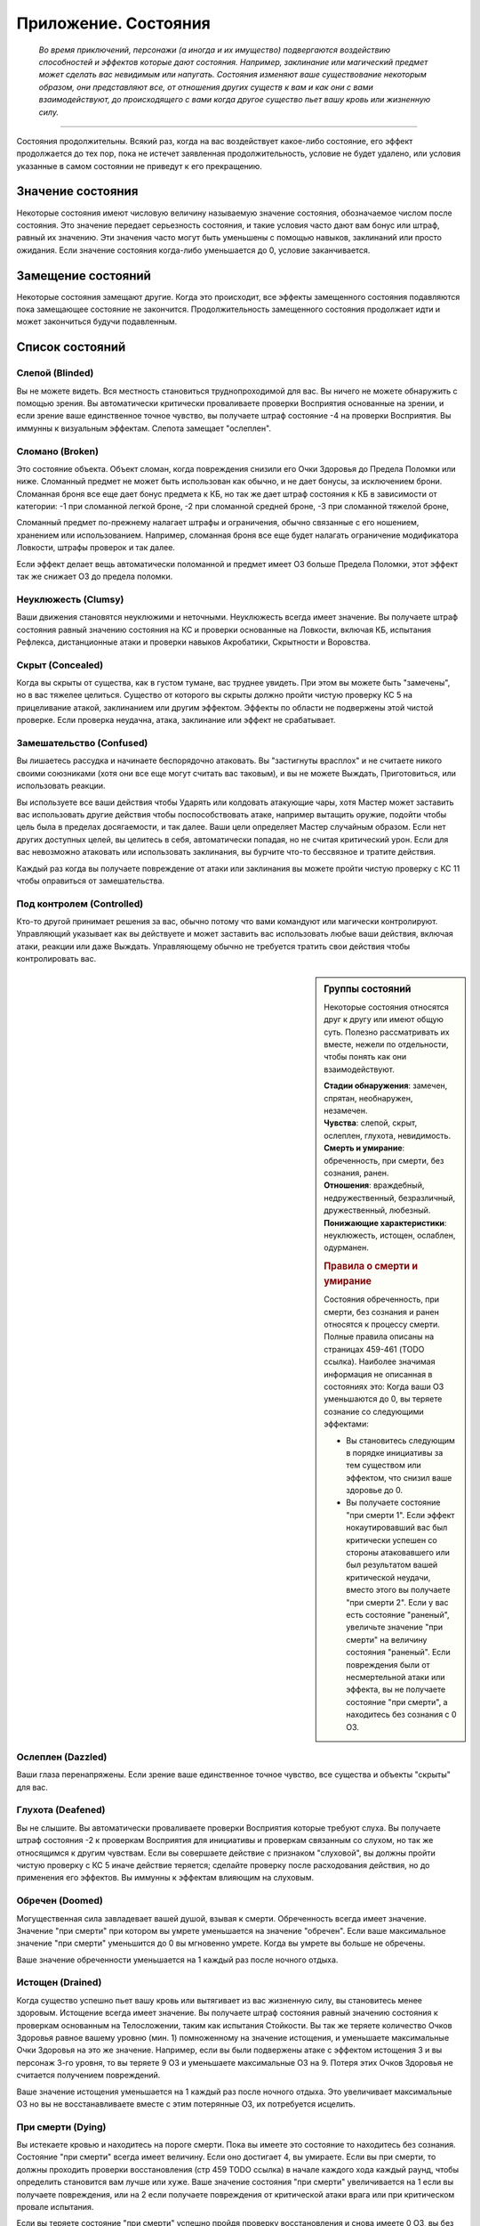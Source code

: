 .. _rst--ch9--conditions-appendix:

Приложение. Состояния
==============================


.. epigraph::

   *Во время приключений, персонажи (а иногда и их имущество) подвергаются воздействию способностей и эффектов которые дают состояния.
   Например, заклинание или магический предмет может сделать вас невидимым или напугать.
   Состояния изменяют ваше существование некоторым образом, они представляют все, от отношения других существ к вам и как они с вами взаимодействуют, до происходящего с вами когда другое существо пьет вашу кровь или жизненную силу.*

-----------------------------------------------------------------------------


Состояния продолжительны.
Всякий раз, когда на вас воздействует какое-либо состояние, его эффект продолжается до тех пор, пока не истечет заявленная продолжительность, условие не будет удалено, или условия указанные в самом состоянии не приведут к его прекращению.



Значение состояния
--------------------------------------

Некоторые состояния имеют числовую величину называемую значение состояния, обозначаемое числом после состояния.
Это значение передает серьезность состояния, и такие условия часто дают вам бонус или штраф, равный их значению.
Эти значения часто могут быть уменьшены с помощью навыков, заклинаний или просто ожидания.
Если значение состояния когда-либо уменьшается до 0, условие заканчивается.



Замещение состояний
--------------------------------------

Некоторые состояния замещают другие.
Когда это происходит, все эффекты замещенного состояния подавляются пока замещающее состояние не закончится.
Продолжительность замещенного состояния продолжает идти и может закончиться будучи подавленным.



Список состояний
--------------------------------------


Слепой (Blinded)
~~~~~~~~~~~~~~~~~~~~~~~~~~~~~~~~

Вы не можете видеть.
Вся местность становиться труднопроходимой для вас.
Вы ничего не можете обнаружить с помощью зрения.
Вы автоматически критически проваливаете проверки Восприятия основанные на зрении, и если зрение ваше единственное точное чувство, вы получаете штраф состояние -4 на проверки Восприятия.
Вы иммунны к визуальным эффектам.
Слепота замещает "ослеплен".


Сломано (Broken)
~~~~~~~~~~~~~~~~~~~~~~~~~~~~~~~~

Это состояние объекта.
Объект сломан, когда повреждения снизили его Очки Здоровья до Предела Поломки или ниже.
Сломанный предмет не может быть использован как обычно, и не дает бонусы, за исключением брони.
Сломанная броня все еще дает бонус предмета к КБ, но так же дает штраф состояния к КБ в зависимости от категории:
-1 при сломанной легкой броне,
-2 при сломанной средней броне,
-3 при сломанной тяжелой броне,

Сломанный предмет по-прежнему налагает штрафы и ограничения, обычно связанные с его ношением, хранением или использованием.
Например, сломанная броня все еще будет налагать ограничение модификатора Ловкости, штрафы проверок и так далее.

Если эффект делает вещь автоматически поломанной и предмет имеет ОЗ больше Предела Поломки, этот эффект так же снижает ОЗ до предела поломки.


Неуклюжесть (Clumsy)
~~~~~~~~~~~~~~~~~~~~~~~~~~~~~~~~

Ваши движения становятся неуклюжими и неточными.
Неуклюжесть всегда имеет значение.
Вы получаете штраф состояния равный значению состояния на КС и проверки основанные на Ловкости, включая КБ, испытания Рефлекса, дистанционные атаки и проверки навыков Акробатики, Скрытности и Воровства.


Скрыт (Concealed)
~~~~~~~~~~~~~~~~~~~~~~~~~~~~~~~~

Когда вы скрыты от существа, как в густом тумане, вас труднее увидеть.
При этом вы можете быть "замечены", но в вас тяжелее целиться.
Существо от которого вы скрыты должно пройти чистую проверку КС 5 на прицеливание атакой, заклинанием или другим эффектом.
Эффекты по области не подвержены этой чистой проверке.
Если проверка неудачна, атака, заклинание или эффект не срабатывает.


Замешательство (Confused)
~~~~~~~~~~~~~~~~~~~~~~~~~~~~~~~~

Вы лишаетесь рассудка и начинаете беспорядочно атаковать.
Вы "застигнуты врасплох" и не считаете никого своими союзниками (хотя они все еще могут считать вас таковым), и вы не можете Выждать, Приготовиться, или использовать реакции.

Вы используете все ваши действия чтобы Ударять или колдовать атакующие чары, хотя Мастер может заставить вас использовать другие действия чтобы поспособствовать атаке, например вытащить оружие, подойти чтобы цель была в пределах досягаемости, и так далее.
Ваши цели определяет Мастер случайным образом.
Если нет других доступных целей, вы целитесь в себя, автоматически попадая, но не считая критический урон.
Если для вас невозможно атаковать или использовать заклинания, вы бурчите что-то бессвязное и тратите действия.

Каждый раз когда вы получаете повреждение от атаки или заклинания вы можете пройти чистую проверку с КС 11 чтобы оправиться от замешательства.


Под контролем (Controlled)
~~~~~~~~~~~~~~~~~~~~~~~~~~~~~~~~

Кто-то другой принимает решения за вас, обычно потому что вами командуют или магически контролируют.
Управляющий указывает как вы действуете и может заставить вас использовать любые ваши действия, включая атаки, реакции или даже Выждать.
Управляющему обычно не требуется тратить свои действия чтобы контролировать вас.


.. sidebar:: Группы состояний
	
	Некоторые состояния относятся друг к другу или имеют общую суть.
	Полезно рассматривать их вместе, нежели по отдельности, чтобы понять как они взаимодействуют.

	| **Стадии обнаружения**: замечен, спрятан, необнаружен, незамечен.
	| **Чувства**: слепой, скрыт, ослеплен, глухота, невидимость.
	| **Смерть и умирание**: обреченность, при смерти, без сознания, ранен.
	| **Отношения**: враждебный, недружественный, безразличный, дружественный, любезный.
	| **Понижающие характеристики**: неуклюжесть, истощен, ослаблен, одурманен.

	.. rubric:: Правила о смерти и умирание

	Состояния обреченность, при смерти, без сознания и ранен относятся к процессу смерти.
	Полные правила описаны на страницах 459-461 (TODO ссылка).
	Наиболее значимая информация не описанная в состояниях это: Когда ваши ОЗ уменьшаются до 0, вы теряете сознание со следующими эффектами:

	* Вы становитесь следующим в порядке инициативы за тем существом или эффектом, что снизил ваше здоровье до 0.
	* Вы получаете состояние "при смерти 1". Если эффект нокаутировавший вас был критически успешен со стороны атаковавшего или был результатом вашей критической неудачи, вместо этого вы получаете "при смерти 2". Если у вас есть состояние "раненый", увеличьте значение "при смерти" на величину состояния "раненый". Если повреждения были от несмертельной атаки или эффекта, вы не получаете состояние "при смерти", а находитесь без сознания с 0 ОЗ.


Ослеплен (Dazzled)
~~~~~~~~~~~~~~~~~~~~~~~~~~~~~~~~

Ваши глаза перенапряжены.
Если зрение ваше единственное точное чувство, все существа и объекты "скрыты" для вас.



Глухота (Deafened)
~~~~~~~~~~~~~~~~~~~~~~~~~~~~~~~~

Вы не слышите.
Вы автоматически проваливаете проверки Восприятия которые требуют слуха.
Вы получаете штраф состояния -2 к проверкам Восприятия для инициативы и проверкам связанным со слухом, но так же относящимся к другим чувствам.
Если вы совершаете действие с признаком "слуховой", вы должны пройти чистую проверку с КС 5 иначе действие теряется; сделайте проверку после расходования действия, но до применения его эффектов.
Вы иммунны к эффектам влияющим на слуховым.


Обречен (Doomed)
~~~~~~~~~~~~~~~~~~~~~~~~~~~~~~~~

Могущественная сила завладевает вашей душой, взывая к смерти.
Обреченность всегда имеет значение.
Значение "при смерти" при котором вы умрете уменьшается на значение "обречен".
Если ваше максимальное значение "при смерти" уменьшится до 0 вы мгновенно умрете.
Когда вы умрете вы больше не обречены.

Ваше значение обреченности уменьшается на 1 каждый раз после ночного отдыха.


Истощен (Drained)
~~~~~~~~~~~~~~~~~~~~~~~~~~~~~~~~

Когда существо успешно пьет вашу кровь или вытягивает из вас жизненную силу, вы становитесь менее здоровым.
Истощение всегда имеет значение.
Вы получаете штраф состояния равный значению состояния к проверкам основанным на Телосложении, таким как испытания Стойкости.
Вы так же теряете количество Очков Здоровья равное вашему уровню (мин. 1) помноженному на значение истощения, и уменьшаете максимальные Очки Здоровья на это же значение.
Например, если вы были подвержены атаке с эффектом истощения 3 и вы персонаж 3-го уровня, то вы теряете 9 ОЗ и уменьшаете максимальные ОЗ на 9.
Потеря этих Очков Здоровья не считается получением повреждений.

Ваше значение истощения уменьшается на 1 каждый раз после ночного отдыха.
Это увеличивает максимальные ОЗ но вы не восстанавливаете вместе с этим потерянные ОЗ, их потребуется исцелить.


При смерти (Dying)
~~~~~~~~~~~~~~~~~~~~~~~~~~~~~~~~

Вы истекаете кровью и находитесь на пороге смерти.
Пока вы имеете это состояние то находитесь без сознания.
Состояние "при смерти" всегда имеет величину.
Если оно достигает 4, вы умираете.
Если вы при смерти, то должны проходить проверки восстановления (стр 459 TODO ссылка) в начале каждого хода каждый раунд, чтобы определить становится вам лучше или хуже.
Ваше значение состояния "при смерти" увеличивается на 1 если вы получаете повреждения, или на 2 если получаете повреждения от критической атаки врага или при критическом провале испытания.

Если вы теряете состояние "при смерти" успешно пройдя проверку восстановления и снова имеете 0 ОЗ, вы без сознания, но вы можете очнуться как описано в этом состоянии.
Вы теряете состояние "при смерти" автоматически и приходите в сознание если у вас 1 или более ОЗ.
Каждый раз когда вы лишаетесь состояния "при смерти",  вы получаете состояние "ранен 1" или увеличиваете его на 1 если оно у вас уже было.



Перегружен (Encumbered)
~~~~~~~~~~~~~~~~~~~~~~~~~~~~~~~~

Вы несете больше груза чем можете.
Когда вы перегружены, вы так же "неуклюжи 1" и получаете 10-футовый штраф на все показатели Скорости.
Как и со всеми остальными штрафами на скорость, он не может понизить ее ниже 5 футов.


Ослаблен (Enfeebled)
~~~~~~~~~~~~~~~~~~~~~~~~~~~~~~~~

Вы ослаблены физически.
Ослабление всегда имеет значение.
Когда вы ослаблены, вы получаете штраф состояния равный значению состояния к проверкам основанным на Силе, и КС, включая атаки в ближнем бою, броски на повреждения, и проверки Атлетики.


Заворожен (Fascinated)
~~~~~~~~~~~~~~~~~~~~~~~~~~~~~~~~

Вы вынуждены сосредоточить внимание на чем-то, и отвлечены от происходящего вокруг.
Вы получаете штраф состояния -2 на проверки Восприятия и проверки навыков, вы не можете использовать действия с признаком "концентрация" если только они или их последствия не связаны с субъектом вашей завороженности (определяется Мастером).
Например, вы можете осуществлять Поиск или :ref:`skill--Recall-Knowledge` о субъекте, но вы вряд ли можете использовать заклинание направленное на другое существо.
Это состояние заканчивается, если существо использует против вас или ваших союзников враждебное действие.


Утомление (Fatigued)
~~~~~~~~~~~~~~~~~~~~~~~~~~~~~~~~

Вы устали и не можете собраться с силами.
Вы получаете штраф состояния -1 к КБ и испытаниям.
Во время исследования вы не можете выбрать активность для исследования (? TODO перепроверить).

Утомления проходит после ночного отдыха.


Застигнут врасплох (Flat-Footed)
~~~~~~~~~~~~~~~~~~~~~~~~~~~~~~~~~~~~~~~~~~~~~~~

Вы отвлечены или не способны сосредоточить все внимание на защите.
Вы получаете штраф за обстоятельства -2 к КБ.
Некоторые эффекты дают вам это состояние только против определенных существ или атак.
А другие, особенно состояния, могут сделать вас застигнутыми врасплох для всего.
Если правило не уточняет что состояние применяется только к определенным условиям, то оно применяется ко всему.
Например, многие эффекты гласят "Цель застигнута врасплох."


Бегство (Fleeing)
~~~~~~~~~~~~~~~~~~~~~~~~~~~~~~~~

Вы вынуждены сбежать из-за страха или другого побуждения.
В ваш ход вы обязаны потратить все очки действий чтобы убежать от причины вашего состояния наиболее целесообразно (перемещаться, открывать двери преграждающие путь).
Причиной обычно является эффект или колдун который дал вам это состояние, хотя некоторые эффекты могут определять что-то другое как причину.
Вы не можете Выждать или Приготовиться с состоянием "бегство".


Дружественный (Friendly)
~~~~~~~~~~~~~~~~~~~~~~~~~~~~~~~~

Это состояние показывает расположение существа по отношению к определенному персонажу, и только сверхъестественные эффекты (как заклинание) могут наложить это состояние на игрового персонажа.
Дружественному существу нравится персонаж.
Персонаж может попробовать Попросить (действие Просьба) дружественное существо сделать что-либо, и оно скорее всего согласится на простую и безопасную просьбу, которая не требует многого чтобы выполнить ее.
Если персонаж или один из союзников использует враждебное действие против существа, оно изменит отношение на худшее в зависимости от враждебного действия и по решению Мастера.

.. versionadded:: /errata-r1
	О наложении статусов на игровых персонажей.


Напуган (Frightened)
~~~~~~~~~~~~~~~~~~~~~~~~~~~~~~~~

Вы объяты страхом и вам трудно успокоиться.
Состояние испуга всегда имеет значение.
Вы получаете штраф состояния равный значению испуга, для всех ваших проверок и КС.
По-умолчанию, напуганность снижается на 1 в конце каждого вашего хода.
Эффект может изменять это поведение.


Схвачен (Grabbed)
~~~~~~~~~~~~~~~~~~~~~~~~~~~~~~~~

Другое существо схватило и удерживает вас на месте, давая вам состояния "застигнут врасплох" и "обездвижен".
Если вы, будучи схваченным, пытаетесь совершить действие с признаком "воздействие", то должны пройти чистую проверку с КС 5, при провале действие теряется и не имеет эффекта.
Совершайте проверку после расходования действия, но перед применением эффектов.


Любезный (Helpful)
~~~~~~~~~~~~~~~~~~~~~~~~~~~~~~~~

Это состояние показывает расположение существа по отношению к определенному персонажу, и только сверхъестественные эффекты (как заклинание) могут наложить это состояние на игрового персонажа.
Любезное существо хочет активно помогать персонажу.
Существо будет согласно на разумные просьбы от этого персонажа, до тех пор, пока это не будет значительно влиять на его цели или жизнь.
Если персонаж или один из союзников использует враждебное действие против существа, оно изменит отношение на худшее в зависимости от враждебного действия и по решению Мастера.

.. versionadded:: /errata-r1
	О наложении статусов на игровых персонажей.

Спрятанный (Hidden)
~~~~~~~~~~~~~~~~~~~~~~~~~~~~~~~~

Когда вы спрятаны от существа, оно знает в каком месте вы находитесь, но не может определить точно.
Обычно вы становитесь "спрятанным" используя Скрытность чтобы Спрятаться.
Когда для Поиска используется только неточное чувство, существо остается "спрятанным".
Существо, от которого вы спрятались, является застигнутым врасплох для вас, и должно пройти чистую проверку с КС 11 когда пытается попасть в вас атакой, заклинанием или другим эффектом, иначе эффект пропадает.
Эффекты по области не подвержены этой чистой проверке.

Существо может попытаться использовать действие Поиск чтобы заметить вас, как описано на стр 471 (TODO ссылка).


Враждебный (Hostile)
~~~~~~~~~~~~~~~~~~~~~~~~~~~~~~~~

Это состояние показывает расположение существа по отношению к определенному персонажу, и только сверхъестественные эффекты (как заклинание) могут наложить это состояние на игрового персонажа.
Существо враждебное персонажу активно ищет способы ему навредить.
Оно не обязательно атакует его, а так же не принимает от него Просьбы.

.. versionadded:: /errata-r1
	О наложении статусов на игровых персонажей.


Обездвижен (Immobilized)
~~~~~~~~~~~~~~~~~~~~~~~~~~~~~~~~

Вы не можете использовать действия с признаком "движение".
Если вы обездвижены из-за чего-то, что удерживает вас на одном месте, и внешняя сила будет перемещать вас из этого пространства, эта сила должна пройти проверку с КС эффекта удерживающего вас на месте или относительной защиты (обычно КС Стойкости) монстра удерживающего вас на месте.


Безразличный (Indifferent)
~~~~~~~~~~~~~~~~~~~~~~~~~~~~~~~~

Это состояние показывает расположение существа по отношению к определенному персонажу, и только сверхъестественные эффекты (как заклинание) могут наложить это состояние на игрового персонажа.
Существо, безразличное к персонажу, не волнует персонаж и его дела.
Предполагается что существо относится безразлично к персонажу, если не говорится другое.

.. versionadded:: /errata-r1
	О наложении статусов на игровых персонажей.


Невидимый (Invisible)
~~~~~~~~~~~~~~~~~~~~~~~~~~~~~~~~

Во время невидимости вас нельзя увидеть.
Вы "необнаружены" для все.
Существа могут использовать Поиск чтобы обнаружить вас.
Если существо успешно пройдет проверку Восприятия, против вашего КС Скрытности, вы становитесь "спрятанным" от этого существа пока не используете Красться чтобы снова стать "необнаруженным".
Если вы становитесь невидимым когда "замчены", то вначале вы будете "спрятанным" для наблюдателя (так как он знаете где вы были когда стали невидимым), пока вы не используете успешно Красться чтобы снова стать "необнаруженным".
Вы не можете стать "замеченным" во время невидимости, разве что при использовании специальных способностей и магии.


Замечен (Observed)
~~~~~~~~~~~~~~~~~~~~~~~~~~~~~~~~

Все что хорошо видно, считается "замеченным" вами.
Если существо принимает меры чтобы избежать обнаружения, например использует Скрытность чтобы Спрятаться, оно может стать "спрятанным" или "необнаруженным".
Если вы имеете другое точное чувство помимо зрения, вы можете попытаться обнаружить существо или объект используя это чувство.
Вы можете обнаружить существо только точным чувством.
При Поиске существа только с помощью неточного чувства, оно остается "спрятанным" а не "замеченным".


Парализованный (Paralyzed)
~~~~~~~~~~~~~~~~~~~~~~~~~~~~~~~~

Ваше тело застывает на месте.
Вы "застигнуты врасплох" и не можете действовать, кроме как использовать :ref:`skill--Recall-Knowledge` и действий использующих только разум (по решению Мастера).
Ваши чувства все еще работают, но только в области которую вы можете ощущать без движения телом, так что вы не можете использовать Поиск пока парализованны.


Продолжительные повреждения (Persistent Damage)
~~~~~~~~~~~~~~~~~~~~~~~~~~~~~~~~~~~~~~~~~~~~~~~~

Продолжительные повреждения идут от эффектов как кислота, горение и других.
Оно описывается как "X продолжительных повреждений [вид]", где "X" количество повреждений и "[вид]" это вид повреждений.
Вместо получения мгновенных повреждений, вы получаете их в конце каждого вашего хода, бросая кости повреждений заново, пока у вас не пропадет состояние.
После того как вы получили продолжительный урон, сделайте чистую проверку с КС 15 чтобы узнать оправились ли вы от продолжительных повреждений.
Если проверка прошла успешно, состояние заканчивается.


.. rst-class:: sidebar-wide

.. sidebar:: Правила по продолжительным повреждениям
	
	Дополнительные правила представленные далее применяются в определенных случаях.

	.. rubric:: Помощь в восстановлении

	Вы или можете принять меры, чтобы помочь себе избавиться от продолжительного повреждения, или вам может помочь союзник, чтобы попытаться пройти дополнительную чистую проверку до конца хода.
	Обычно это активность требующая 2 действия и это должно быть что-то, что значительно улучшит ваши шансы (определяется Мастером).
	Например, вы можете попытаться сбить пламя, смыть кислоту или использовать навык Медицины чтобы оказать Первую Помощь при кровотечении.
	Это позволяет вам мгновенно пройти дополнительную чистую проверку.

	Мастер решает как ваша помощь сработает, руководствуясь следующим:

	* Уменьшит КС чистой проверки до 10 при подходящем виде помощь, например тушение водой пламени.
	* Остановит действие состояния при подходящем виде помощи, например исцеление вас до максимальных ОЗ чтобы остановить кровотечение или нырнуть в озеро чтобы прекратить повреждения огнем.
	* Изменит количество действий требуемых для помощи вам, если принятые меры были исключительно эффективны или совсем неэффективны.
	
	Продолжительный урон заканчивается после определенного времени, так как огонь тухнет, раны затягиваются и т.п.
	Мастер определяет когда это происходит, но обычно это занимает 1 минуту.

	.. rubric:: Иммунитеты, Сопротивления и Слабости

	Иммунитеты, сопротивления и слабости применяются к продолжительному урону.
	Если эффект наносит начальные повреждения в дополнение к продолжительным, применяйте иммунитеты, сопротивления и слабости отдельно к начальным и продолжительным повреждениям.
	Обычно если эффект сводит на нет начальные повреждения, то так же нивелирует продолжительные повреждения.
	Например рубящее оружие так же причиняет продолжительные повреждения кровотечением из-за порезов.
	В определенных ситуациях, Мастер может рассудить по другому.

	.. rubric:: Несколько состояний с продолжительными повреждения

	Вы можете одновременно подвержены нескольким состояниям с продолжительными повреждениями, если они имеют разный вид повреждений.
	Если вы получите более одного состояния с продолжительными повреждениями одного вида, большее значение заменит меньшее.
	Повреждения наносятся одновременно, если что-то реагирует на получение вами повреждений, это происходит только раз.
	Например, если вы "при смерти" с несколькими видами продолжительных повреждений, они единожды увеличивают значение состояния "при смерти".


Окаменение (Petrified)
~~~~~~~~~~~~~~~~~~~~~~~~~~~~~~~~

Вы превращены в камень.
Вы не можете действовать или ощущать что-либо.
Вы становитесь объектом с Bulk (TODO перевод) в два раза выше вашего обычного Bulk (обычно 12 для среднего окаменевшего существа или 6 для маленького), КБ 9, Твердость 8, и тем же количеством ОЗ что и при нормальном состоянии.
У вас нет Предела Поломки.
Когда вы возвращаетесь в нормальное состояние, у вас то же значение ОЗ что и было в состоянии статуи.
Если статуя разрушается, вы мгновенно умираете.
Во время окаменения ваш разум и тело в стазисе, поэтому вы не стареете и не замечаете течение времени.


Распластан на земле (Prone)
~~~~~~~~~~~~~~~~~~~~~~~~~~~~~~~~

Вы лежите на земле.
Вы застигнуты врасплох и получаете штраф за обстоятельства -2 к атаке.
Единственные доступные действия относящиеся к передвижению это Ползти и Встать.
Когда вы встаете, состояние "распластан" заканчивается.
Вы можете Укрыться будучи распластанным, чтобы затаиться и получить укрытие от дистанционных атак, даже если поблизости нет объекта для укрытия, вы получаете бонус за обстоятельства +4 к КБ против дистанционных атак (но остаетесь "застигнутым врасплох").

Если вы получите "распластан" во время Карабканья или Полета, то вы падаете (см. страницы 463-464 о правилах падения TODO ссылка).
Вас нельзя "распластать" во время плавания.


.. sidebar:: Получение и потеря действий
	
	Ускорен, замедлен и ошеломлен основные способы чтобы получить или потерять действие во время хода.
	Правила об этом описаны на странице 462 (TODO ссылка).
	Вкратце, эти состояния меняют количество действий получаемых в начале хода, таким образом получение состояния в середине хода не изменяет количество действий на этом ходу.
	Если у вас есть состояние которое воздействует на количество действий, вы выбираете какие из них потерять.
	Например, действие полученное от *спешки* позволяет вам использовать его только для Перемещения и Шага, так что если вам требуется лишиться действия из-за состояния "замедлен", вы можете решить потерять действие полученное от *спешки*, оставив другие действия которые можно использовать более гибко.

	Некоторые состояния не позволяют вам получать некоторые действия, обычно реакции.
	Другие состояния просто говорят что вы не можете действовать.
	Когда вы не можете действовать, вы не способны использовать никакие действия.
	В отличие от "замедлен" или "ошеломлен", они не изменяют количество получаемых действий, они просто препятствуют их использование.
	Это значит, что если вы были избавлены от "паралича" во время вашего хода, вы можете сразу действовать.


Ускоренный (Quickened)
~~~~~~~~~~~~~~~~~~~~~~~~~~~~~~~~

Вы получаете 1 дополнительное действие в начале вашего хода каждый раунд.
Многие эффекты дающие ускорение уточняют на какой вид действий вы можете потратить это действие.
Если вы были ускорены несколькими эффектами, вы можете использовать дополнительное очко действия на любое одиночное действие разрешенное одним из эффектов ускорения. То есть вы все так же получаете 1 очко действия, просто разные эффекты позволяют вам потратить его по разному.
Так как ускорение вступает в силу только в начале хода, вы не получаете действие сразу же, если были ускорены во время хода.


Сдерживаем (Restrained)
~~~~~~~~~~~~~~~~~~~~~~~~~~~~~~~~

Вы связаны и едва можете двигаться, или вас придавило существо.
Вы получаете состояния "застигнуты врасплох" и "обездвижены", и вы не можете использовать атаки или действия с признаком "воздействие", за исключением попыток Вырваться или Открыть Силой, чтобы избавиться от того что сдерживает вас.
"Сдерживаем" замещает состояние "Схвачен".


Болен (Sickened)
~~~~~~~~~~~~~~~~~~~~~~~~~~~~~~~~

Вы плохо себя чувствуете.
Это состояние всегда имеет значение.
Вы получаете штраф состояния равный этому значению на все проверки и КС.
Когда больны, вы не можете добровольно ничего глотать, включая эликсиры и зелья.

Вы можете потратить одно действие на рвотный позыв, чтобы попытаться восстановиться, что потребует пройти испытание Стойкости против КС эффекта что сделал вас больным.
При успехе, вы снижаете значение "болен" на 1 (или на 2 при критическом успехе).


Замедлен (Slowed)
~~~~~~~~~~~~~~~~~~~~~~~~~~~~~~~~

Вы имеете меньше действий.
Замедление всегда имеет значение.
Когда вы восстанавливаете действия в начале хода, уменьшите их количество на значение состояния.
Так как замедление вступает в силу только в начале хода, вы не теряете действие сразу же, если были ускорены во время хода.


Ошеломлен (Stunned)
~~~~~~~~~~~~~~~~~~~~~~~~~~~~~~~~

Вы лишаетесь чувств.
Вы не можете действовать когда ошеломлены.
Ошеломление всегда имеет значение, которое означает сколько всего действий вы теряете, возможно в течении нескольких ходов с момента ошеломления.
Каждый раз, когда вы восстанавливаете действия (в начале хода), отнимайте их из значения состояния, при этом уменьшая его общее значение.
Например, если вы были "ошеломлены 4", вы потеряете все 3 действия на следующем ходу, уменьшим значение состояния до "ошеломлен 1", на следующем ходу вы потеряете 1 действие и сможете использовать оставшиеся 2.
Ошеломление так же может иметь продолжительность вместо значения, как например "ошеломлен на 1 минуту".
В том случае вы теряете все действия в течение указанного времени.

Ошеломление замещает "замедление".
Если продолжительность ошеломления заканчивается когда вы замедленны, вы считаете потерю действий от ошеломления в пользу замедления.
Например, если вы были ошеломлены 1 и замедлены 2 в начале хода, вы потеряете 1 действие от ошеломления и 1 от замедления, так что у вас останется 1 действие на этом ходу.


.. sidebar:: Избыточные состояния
	
	Вы можете иметь только одно уникальное состояние единовременно.
	Если эффект применяет к вам состояние которое у вас уже есть, вы изменяете продолжительность состояние используя большее значение.
	Состояния меньшей длительности заканчиваются, однако другие состояния вызванные изначальным эффектом могут продолжаться.

	Например, по вам попал монстр и истощил вашу живучесть.
	Из-за ран вы "ослаблены 2" и "застигнуты врасплох" до конца следующего хода монстра..
	Перед окончания следующего хода этого монстра, ловушка отравляет вас, делая вас "ослабленным 2" на 1 минуту.
	В этом случае, "ослаблен 2" длительностью в 1 минуту замещает "ослаблен 2" от монстра, таким образом делая вас ослабленным на большее время.
	Вы остаетесь застигнутым врасплох, так как ничего не заменило это состояние, и оно все еще длится до окончания следующего хода монстра.

	Любые способности которые избавляют от состояния, полностью убирают его, не важно какого оно было значения или сколько раз вы были ему подвержены.
	Из примера выше, заклинание избавляющее вас от "ослабления", убрало бы его полностью, то есть не потребовалось бы использовать заклинание дважды.

	.. rubric:: Избыточные состояния со значением

	Состояния с другими значениями считаются другими состояниями.
	Если вы подверглись состоянию со значением несколько раз, вы применяете только большее значение, однако вы вам возможно придется отслеживать за их длительностями, если одно имеет меньшее значение но длится дольше.
	Например, если у вас есть "замедлен 2" на 1 раунд и "замедлен 1" на 6 раундов, вы будете учитывать "замедлен 2" первый раунд, а потом вы переключитесь на "замедлен 1" на следующие 5 раундов.
	Если что-то снижает значение состояния, оно действует на все состояния с таким названием.
	Например, в примере выше, если что-то снижает ваше "замедление" на 1, то это уменьшит первое состояние до 1, и уменьшит второе состояние до 0, тем самым убрав его.


Одурманен (Stupefied)
~~~~~~~~~~~~~~~~~~~~~~~~~~~~~~~~

Ваши мысли и инстинкты затуманены.
Одурманивание всегда имеет значение.
Вы получаете штраф состояния равный этому значению к проверкам и КС основанным на Интеллекте, Мудрости и Харизме, а так же испытаниям Воли, атакам заклинаниями, КС заклинаний, и проверкам навыков которые используют эти характеристики.
Всякий раз при попытке использовать заклинание будучи одурманенным, заклинание прерывается если только вы не пройдете чистую проверку с КС 5 + значение состояния.


Без сознания (Unconscious)
~~~~~~~~~~~~~~~~~~~~~~~~~~~~~~~~

Вы спите или в нокауте.
Вы не можете действовать.
Вы получаете штраф состояния -4 к КБ, Восприятию и испытаниям Рефлекса, и имеете состояния "слепой" и "застигнут врасплох".
Когда вы получаете это состояние то падаете распластанным на землю, роняете экипированные в руках предметы, или держите, если эффект требует обратного или Мастер решил что вы в таком положении что не теряете их.

**Если вы без сознания потому что при смерти**, вы не можете очнуться пока у вас 0 ОЗ.
Если вам восстановили 1 ОЗ или более посредствам исцеления, вы теряете состояние "при смерти" и "без сознания" и можете действовать как обычно на следующем ходу.

**Если вы без сознания с 0 ОЗ но не при смерти**, вы естественным образом возвращаетесь к 1 ОЗ и пробуждаетесь после достаточного кол-ва времени.
Мастер определяет как долго вы остаетесь без сознания, минимум от 10 минут до нескольких часов.
Если вы получаете исцеление в это время, то теряете без сознательное состояние и можете действовать как обычно на следующем ходу.

**Если вы без сознания и у вас более 1 ОЗ** (обычно потому что вы спите или из-за эффекта), вы приходите в сознание одним из перечисленных способов.
Каждый из которых лишает вас без сознательного состояния.

* Вы получили повреждения, они не опустили ОЗ до 0. Если повреждения опустили ОЗ до 0, вы остаетесь без сознания и получаете состояние "при смерти".
* Вы были исцелены, но не по средствам естественного исцеления от отдыха.
* Кто-то толкает или трясет вас с помощью действия Взаимодействие.
* Вокруг вас раздается громкий шум - хотя это не происходит автоматически. В начале вашего хода вы проходите проверку Восприятия против КС шума (или слабейшего КС шума, если источников шума несколько), пробуждаясь если проверка была успешной. Если существа пытаются не шуметь вокруг вас, проверка Восприятия делается против их КС Скрытности. Некоторые магические эффекты усыпляют вас так сильно, что вам нельзя пройти эту проверку.
* Если вы просто спите, Мастер решает пробудить вас потому что у вас был спокойный ночной сон или что-то нарушило этот отдых.


Необнаруженный (Undetected)
~~~~~~~~~~~~~~~~~~~~~~~~~~~~~~~~

Когда вы необнаружены существом, это существо совсем не может видеть вас, не имеет понятия в каком месте вы находитесь и не может целиться в вас, хотя вас можно задеть эффектам по области.
Когда вы необнаружены существом, оно является "застигнутым врасплох" для вас.

Существо которым вы не обнаружены, может попытаться угадать квадрат в котором вы находитесь и атаковать вас.
Оно должно выбрать квадрат и попытаться атаковать.
Это работает как прицеливание в спрятанное существо (требуется чистая проверка с КС 11, как описано здесь - :ref:`rst--ch9--hidden`), но чистая проверка и атака кидаются Мастером втайне, он не раскрывает была ли неуспешной из-за чистой проверки, атаки или неверного квадрата.

Существо может использовать действие Поиск  чтобы найти вас на описано на странице 471 (TODO ссылка).


Недружественный (Unfriendly)
~~~~~~~~~~~~~~~~~~~~~~~~~~~~~~~~

Это состояние показывает расположение существа по отношению к определенному персонажу, и только сверхъестественные эффекты (как заклинание) могут наложить это состояние на игрового персонажа.
Недружественному существу не нравится персонаж и оно ему не доверяет.
Оно не будет удовлетворять просьбы персонажа.

.. versionadded:: /errata-r1
	О наложении статусов на игровых персонажей.


Незамеченный (Unnoticed)
~~~~~~~~~~~~~~~~~~~~~~~~~~~~~~~~

Если вы незамечены существом, это существо понятия не имеет о вашем присутствии.
Когда вы незамечены, вы так же "необнаружены" для существа.
Это состояние имеет значение для способностей которые могут быть использованы против целей которые совсем не подозревают о вашем присутствии.


Ранен (Wounded)
~~~~~~~~~~~~~~~~~~~~~~~~~~~~~~~~

Вы серьезно травмированы в бою.
Если вы потеряли состояние "при смерти", и не имели состояния "ранен", то "ранен 1".
Если вы уже были ранены когда потеряли состояние "при смерти", то значение "ранен" увеличивается на 1.
Если вы получили состояние "при смерти" будучи раненым, увеличьте значение "при смерти" на значение "ранен".

Состояние "ранен" заканчивается если кто-то успешно восстанавливает вам Очки Здоровья с помощью Лечение Ран, или если вам восстановили ОЗ до максимума и вы отдохнули 10 минут.
